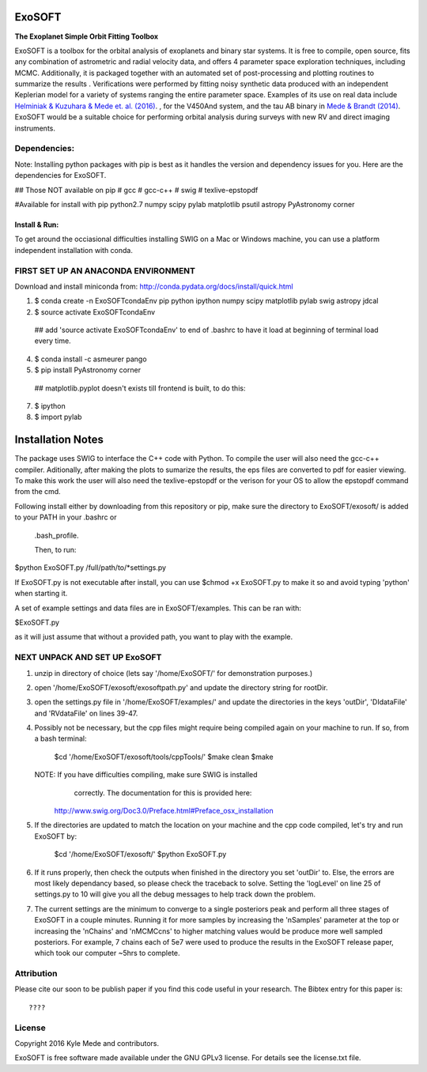 ExoSOFT
=======

**The Exoplanet Simple Orbit Fitting Toolbox**

ExoSOFT is a toolbox for the orbital analysis of exoplanets and binary star 
systems.  It is free to compile, open source, fits any combination of 
astrometric and radial velocity data, and offers 4 parameter space exploration 
techniques, including MCMC.  Additionally, it is packaged together with an 
automated set of post-processing and plotting routines to summarize the results
.  Verifications were performed by fitting noisy synthetic data produced with 
an independent Keplerian model for a variety of systems ranging the entire 
parameter space.  Examples of its use on real data include 
`Helminiak & Kuzuhara & Mede et. al. (2016) <????????>`_.  
, for the V450And system, and the tau AB binary in 
`Mede & Brandt (2014) <http://adsabs.harvard.edu/abs/2014IAUS..299...52M>`_.  
ExoSOFT would be a suitable choice for performing orbital analysis during 
surveys with new RV and direct imaging instruments.



Dependencies:
-------------
Note: Installing python packages with pip is best as it handles the version and 
dependency issues for you.  Here are the dependencies for ExoSOFT.

## Those NOT available on pip
# gcc
# gcc-c++
# swig
# texlive-epstopdf

#Available for install with pip
python2.7
numpy
scipy
pylab
matplotlib
psutil
astropy
PyAstronomy
corner


--------------
Install & Run:
--------------
To get around the occiasional difficulties installing SWIG on a Mac or 
Windows machine, you can use a platform independent installation with conda.

FIRST SET UP AN ANACONDA ENVIRONMENT
------------------------------------
Download and install miniconda from: http://conda.pydata.org/docs/install/quick.html

1. $ conda create -n ExoSOFTcondaEnv pip python ipython numpy scipy matplotlib pylab swig astropy jdcal
2. $ source activate ExoSOFTcondaEnv
 ## add 'source activate ExoSOFTcondaEnv' to end of .bashrc to have it load at beginning of terminal load every time.
4. $ conda install -c asmeurer pango
5. $ pip install PyAstronomy corner
 ## matplotlib.pyplot doesn't exists till frontend is built, to do this:
7. $ ipython
8. $ import pylab 



Installation Notes
==================

The package uses SWIG to interface the C++ code with Python.  To compile the 
user will also need the gcc-c++ compiler.  Aditionally, after making the plots
to sumarize the results, the eps files are converted to pdf for easier viewing.
To make this work the user will also need the texlive-epstopdf or the verison 
for your OS to allow the epstopdf command from the cmd.

Following install either by downloading from this repository or pip, make 
sure the directory to ExoSOFT/exosoft/ is added to your PATH in your .bashrc or
 .bash_profile.  
 
 Then, to run:

$python ExoSOFT.py /full/path/to/*settings.py

If ExoSOFT.py is not executable after install, you can use $chmod +x ExoSOFT.py
to make it so and avoid typing 'python' when starting it.

A set of example settings and data files are in ExoSOFT/examples.  This can be 
ran with:

$ExoSOFT.py 

as it will just assume that without a provided path, you want to play with the 
example.


NEXT UNPACK AND SET UP ExoSOFT
------------------------------
1. unzip in directory of choice 
   (lets say '/home/ExoSOFT/' for demonstration purposes.)
2. open '/home/ExoSOFT/exosoft/exosoftpath.py' and update the directory string
   for rootDir.
3. open the settings.py file in '/home/ExoSOFT/examples/' and update the 
   directories in the keys 'outDir', 'DIdataFile' and 'RVdataFile' 
   on lines 39-47.
4. Possibly not be necessary, but the cpp files might require being compiled 
   again on your machine to run.
   If so, from a bash terminal:
    $cd '/home/ExoSOFT/exosoft/tools/cppTools/'
    $make clean
    $make
   NOTE: If you have difficulties compiling, make sure SWIG is installed 
         correctly.  The documentation for this is provided here:
     http://www.swig.org/Doc3.0/Preface.html#Preface_osx_installation
5. If the directories are updated to match the location on your machine and the 
   cpp code compiled, let's try and run ExoSOFT by:
    $cd '/home/ExoSOFT/exosoft/'
    $python ExoSOFT.py
6. If it runs properly, then check the outputs when finished in the directory 
   you set 'outDir' to.  Else, the errors are most likely dependancy based, so 
   please check the traceback to solve.  Setting the 'logLevel' on line 25 of 
   settings.py to 10 will give you all the debug messages to help track down 
   the problem.
7. The current settings are the minimum to converge to a single posteriors peak
   and perform all three stages of ExoSOFT in a couple minutes.  Running it for 
   more samples by increasing the 'nSamples' parameter at the top or increasing 
   the 'nChains' and 'nMCMCcns' to higher matching values would be produce more 
   well sampled posteriors.  For example, 7 chains each of 5e7 were used to 
   produce the results in the ExoSOFT release paper, which took our computer 
   ~5hrs to complete.



Attribution
-----------

Please cite our soon to be publish paper if you find this code useful in your
research.  The Bibtex entry for this paper is::

????


License
-------

Copyright 2016 Kyle Mede and contributors.

ExoSOFT is free software made available under the GNU GPLv3 license. 
For details see the license.txt file.